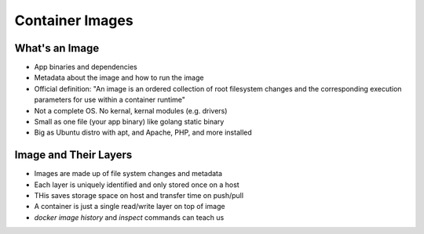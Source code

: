 Container Images
================

What's an Image
---------------

* App binaries and dependencies
* Metadata about the image and how to run the image
* Official definition: "An image is an ordered collection of root filesystem changes and the corresponding execution parameters for use within a container runtime"
* Not a complete OS. No kernal, kernal modules (e.g. drivers)
* Small as one file (your app binary) like golang static binary
* Big as Ubuntu distro with apt, and Apache, PHP, and more installed

Image and Their Layers
----------------------

* Images are made up of file system changes and metadata
* Each layer is uniquely identified and only stored once on a host
* THis saves storage space on host and transfer time on push/pull
* A container is just a single read/write layer on top of image
* `docker image history` and `inspect` commands can teach us

